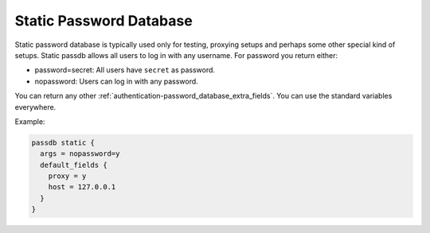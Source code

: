 .. _authentication-static_password_database:

========================
Static Password Database
========================

Static password database is typically used only for testing, proxying setups
and perhaps some other special kind of setups. Static passdb allows all users
to log in with any username. For password you return either:

* password=secret: All users have ``secret`` as password.
* nopassword: Users can log in with any password.

You can return any other :ref:`authentication-password_database_extra_fields`. You can use the
standard variables everywhere.

Example:

.. code-block:: none

  passdb static {
    args = nopassword=y
    default_fields {
      proxy = y
      host = 127.0.0.1
    }
  }
